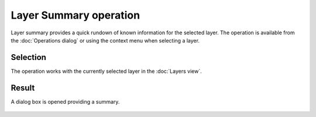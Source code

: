 Layer Summary operation
#######################

Layer summary provides a quick rundown of known information for the selected layer. The operation is
available from the :doc:`Operations dialog` or using the context menu when
selecting a layer.

Selection
---------

The operation works with the currently selected layer in the :doc:`Layers view`.

Result
------

A dialog box is opened providing a summary.

.. figure:: /images/layer_summary_operation/layer_summary.gif
   :align: center
   :alt: 


